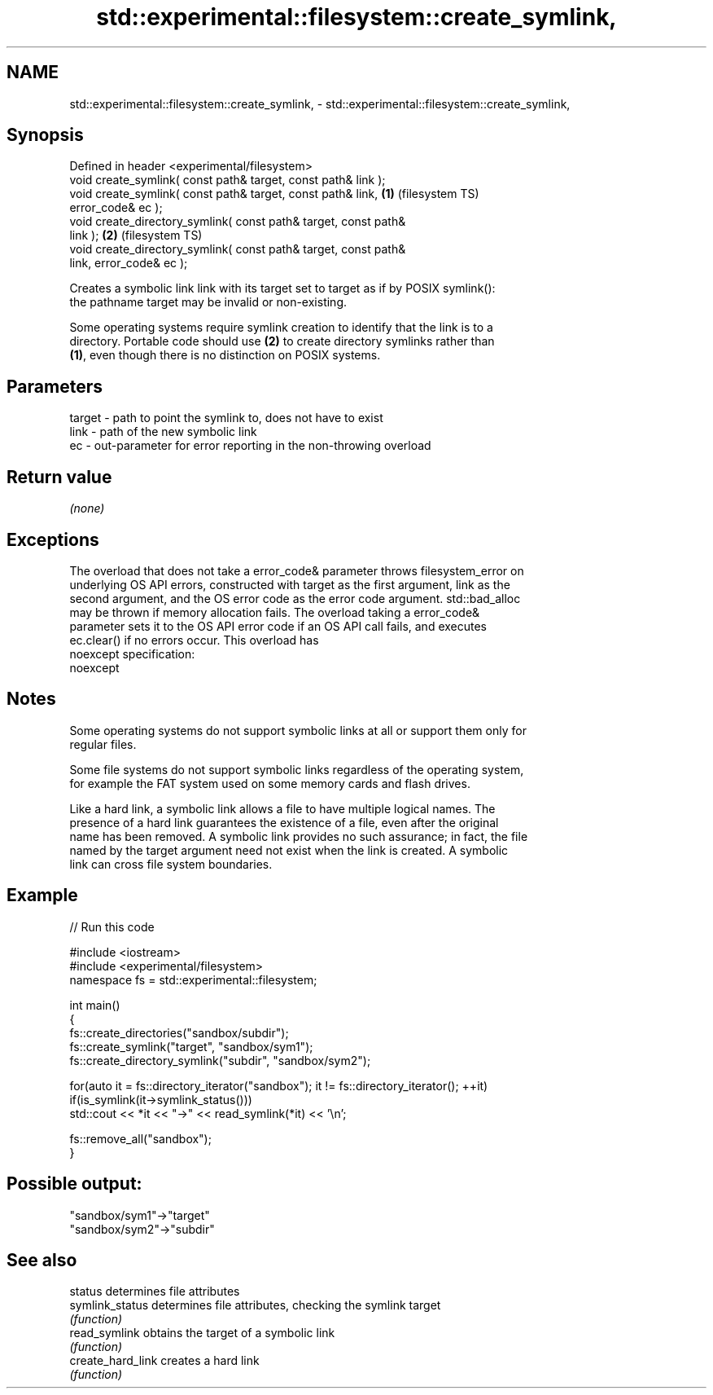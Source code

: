 .TH std::experimental::filesystem::create_symlink, 3 "2019.08.27" "http://cppreference.com" "C++ Standard Libary"
.SH NAME
std::experimental::filesystem::create_symlink, \- std::experimental::filesystem::create_symlink,

.SH Synopsis

   Defined in header <experimental/filesystem>
   void create_symlink( const path& target, const path& link );
   void create_symlink( const path& target, const path& link,       \fB(1)\fP (filesystem TS)
   error_code& ec );
   void create_directory_symlink( const path& target, const path&
   link );                                                          \fB(2)\fP (filesystem TS)
   void create_directory_symlink( const path& target, const path&
   link, error_code& ec );

   Creates a symbolic link link with its target set to target as if by POSIX symlink():
   the pathname target may be invalid or non-existing.

   Some operating systems require symlink creation to identify that the link is to a
   directory. Portable code should use \fB(2)\fP to create directory symlinks rather than
   \fB(1)\fP, even though there is no distinction on POSIX systems.

.SH Parameters

   target - path to point the symlink to, does not have to exist
   link   - path of the new symbolic link
   ec     - out-parameter for error reporting in the non-throwing overload

.SH Return value

   \fI(none)\fP

.SH Exceptions

   The overload that does not take a error_code& parameter throws filesystem_error on
   underlying OS API errors, constructed with target as the first argument, link as the
   second argument, and the OS error code as the error code argument. std::bad_alloc
   may be thrown if memory allocation fails. The overload taking a error_code&
   parameter sets it to the OS API error code if an OS API call fails, and executes
   ec.clear() if no errors occur. This overload has
   noexcept specification:
   noexcept

.SH Notes

   Some operating systems do not support symbolic links at all or support them only for
   regular files.

   Some file systems do not support symbolic links regardless of the operating system,
   for example the FAT system used on some memory cards and flash drives.

   Like a hard link, a symbolic link allows a file to have multiple logical names. The
   presence of a hard link guarantees the existence of a file, even after the original
   name has been removed. A symbolic link provides no such assurance; in fact, the file
   named by the target argument need not exist when the link is created. A symbolic
   link can cross file system boundaries.

.SH Example

   
// Run this code

 #include <iostream>
 #include <experimental/filesystem>
 namespace fs = std::experimental::filesystem;

 int main()
 {
     fs::create_directories("sandbox/subdir");
     fs::create_symlink("target", "sandbox/sym1");
     fs::create_directory_symlink("subdir", "sandbox/sym2");

     for(auto it = fs::directory_iterator("sandbox"); it != fs::directory_iterator(); ++it)
         if(is_symlink(it->symlink_status()))
             std::cout << *it << "->" << read_symlink(*it) << '\\n';

     fs::remove_all("sandbox");
 }

.SH Possible output:

 "sandbox/sym1"->"target"
 "sandbox/sym2"->"subdir"

.SH See also

   status           determines file attributes
   symlink_status   determines file attributes, checking the symlink target
                    \fI(function)\fP
   read_symlink     obtains the target of a symbolic link
                    \fI(function)\fP
   create_hard_link creates a hard link
                    \fI(function)\fP
